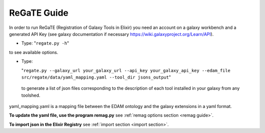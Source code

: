.. ReGaTE Registration of Galaxy Tools in Elixir
 Authors: Olivia Doppelt-Azeroual, Fabien Mareuil
 ReGate is distributed under the terms of the GNU General Public License (GPLv2). 
 See the COPYING file for details.
 ReGaTE documentation master file, created by sphinx-quickstart

.. _regate guide:


************
ReGaTE Guide
************


In order to run ReGaTE (Registration of Galaxy Tools in Elixir) you need an account on a galaxy workbench and a generated API Key (see galaxy documentation if necessary https://wiki.galaxyproject.org/Learn/API).

* Type:
  "``regate.py -h``"
to see available options.

* Type:

  "``regate.py --galaxy_url your_galaxy_url --api_key your_galaxy_api_key --edam_file src/regate/data/yaml_mapping.yaml --tool_dir jsons_output``"
 to generate a list of json files corresponding to the description of each tool installed in your galaxy from any toolshed.
 
yaml_mapping.yaml is a mapping file between the EDAM ontology and the galaxy extensions in a yaml format. 

**To update the yaml file, use the program remag.py** see :ref:`remag options section <remag guide>`.

**To import json in the Elixir Registry** see :ref:`import section <import section>`.

